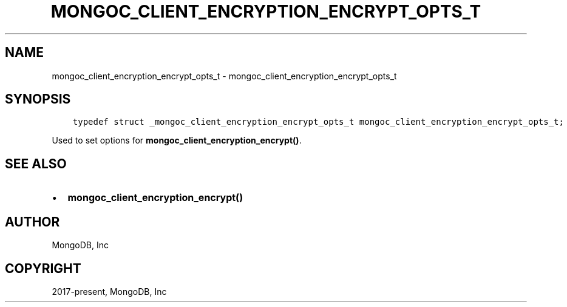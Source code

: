 .\" Man page generated from reStructuredText.
.
.TH "MONGOC_CLIENT_ENCRYPTION_ENCRYPT_OPTS_T" "3" "Feb 02, 2021" "1.17.4" "libmongoc"
.SH NAME
mongoc_client_encryption_encrypt_opts_t \- mongoc_client_encryption_encrypt_opts_t
.
.nr rst2man-indent-level 0
.
.de1 rstReportMargin
\\$1 \\n[an-margin]
level \\n[rst2man-indent-level]
level margin: \\n[rst2man-indent\\n[rst2man-indent-level]]
-
\\n[rst2man-indent0]
\\n[rst2man-indent1]
\\n[rst2man-indent2]
..
.de1 INDENT
.\" .rstReportMargin pre:
. RS \\$1
. nr rst2man-indent\\n[rst2man-indent-level] \\n[an-margin]
. nr rst2man-indent-level +1
.\" .rstReportMargin post:
..
.de UNINDENT
. RE
.\" indent \\n[an-margin]
.\" old: \\n[rst2man-indent\\n[rst2man-indent-level]]
.nr rst2man-indent-level -1
.\" new: \\n[rst2man-indent\\n[rst2man-indent-level]]
.in \\n[rst2man-indent\\n[rst2man-indent-level]]u
..
.SH SYNOPSIS
.INDENT 0.0
.INDENT 3.5
.sp
.nf
.ft C
typedef struct _mongoc_client_encryption_encrypt_opts_t mongoc_client_encryption_encrypt_opts_t;
.ft P
.fi
.UNINDENT
.UNINDENT
.sp
Used to set options for \fBmongoc_client_encryption_encrypt()\fP\&.
.SH SEE ALSO
.INDENT 0.0
.IP \(bu 2
\fBmongoc_client_encryption_encrypt()\fP
.UNINDENT
.SH AUTHOR
MongoDB, Inc
.SH COPYRIGHT
2017-present, MongoDB, Inc
.\" Generated by docutils manpage writer.
.

